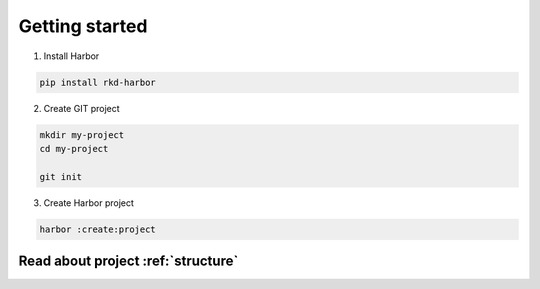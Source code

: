 Getting started
===============

1. Install Harbor

.. code:: bash

    pip install rkd-harbor

2. Create GIT project

.. code:: bash

    mkdir my-project
    cd my-project

    git init

3. Create Harbor project

.. code:: bash

    harbor :create:project


Read about project :ref:`structure`
~~~~~~~~~~~~~~~~~~~~~~~~~~~~~~~~~~~
